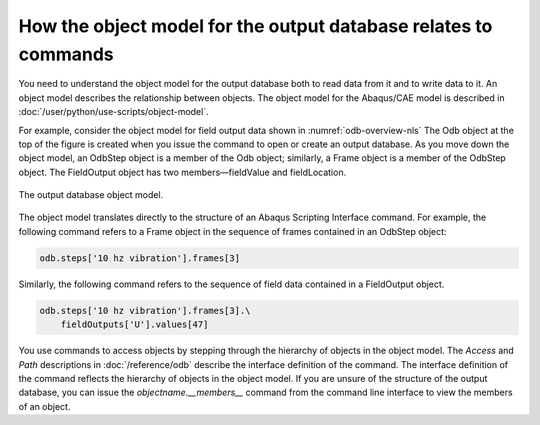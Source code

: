 ================================================================
How the object model for the output database relates to commands
================================================================

You need to understand the object model for the output database both to read data from it and to write data to it. An object model describes the relationship between objects. The object model for the Abaqus/CAE model is described in :doc:`/user/python/use-scripts/object-model`.

For example, consider the object model for field output data shown in :numref:`odb-overview-nls` The Odb object at the top of the figure is created when you issue the command to open or create an output database. As you move down the object model, an OdbStep object is a member of the Odb object; similarly, a Frame object is a member of the OdbStep object. The FieldOutput object has two members—fieldValue and fieldLocation.


.. _odb-overview-nls:
.. figure:: /images/odb-overview-nls.png
    :width: 100%
    :align: center

    The output database object model.

The object model translates directly to the structure of an Abaqus Scripting Interface command. For example, the following command refers to a Frame object in the sequence of frames contained in an OdbStep object:

.. autolink-concat:: off
.. code-block:: python2

    odb.steps['10 hz vibration'].frames[3] 

Similarly, the following command refers to the sequence of field data contained in a FieldOutput object.


.. autolink-concat:: off
.. code-block:: python2

    odb.steps['10 hz vibration'].frames[3].\
        fieldOutputs['U'].values[47]

You use commands to access objects by stepping through the hierarchy of objects in the object model. The `Access` and `Path` descriptions in :doc:`/reference/odb` describe the interface definition of the command. The interface definition of the command reflects the hierarchy of objects in the object model. If you are unsure of the structure of the output database, you can issue the `objectname.__members__` command from the command line interface to view the members of an object.

